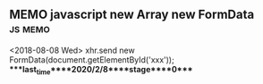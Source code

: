 ** MEMO javascript new Array new FormData                           :js:memo:
   <2018-08-08 Wed>
   xhr.send new FormData(document.getElementById('xxx'));
****last_time****2020/2/8****stage****0****